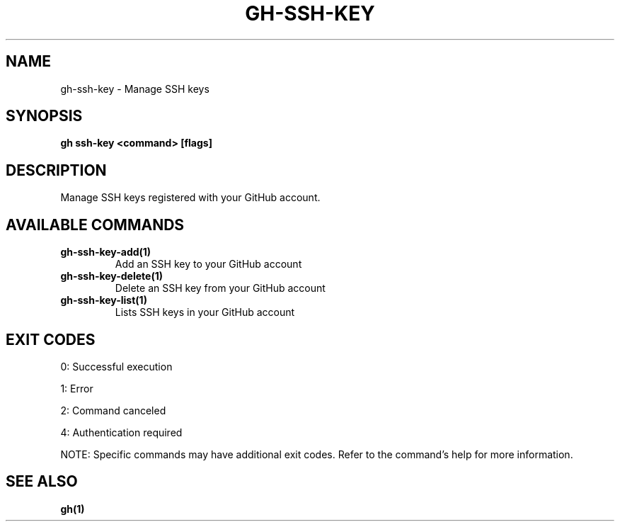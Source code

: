 .nh
.TH "GH-SSH-KEY" "1" "Aug 2024" "GitHub CLI 2.55.0" "GitHub CLI manual"

.SH NAME
.PP
gh-ssh-key - Manage SSH keys


.SH SYNOPSIS
.PP
\fBgh ssh-key <command> [flags]\fR


.SH DESCRIPTION
.PP
Manage SSH keys registered with your GitHub account.


.SH AVAILABLE COMMANDS
.TP
\fBgh-ssh-key-add(1)\fR
Add an SSH key to your GitHub account

.TP
\fBgh-ssh-key-delete(1)\fR
Delete an SSH key from your GitHub account

.TP
\fBgh-ssh-key-list(1)\fR
Lists SSH keys in your GitHub account


.SH EXIT CODES
.PP
0: Successful execution

.PP
1: Error

.PP
2: Command canceled

.PP
4: Authentication required

.PP
NOTE: Specific commands may have additional exit codes. Refer to the command's help for more information.


.SH SEE ALSO
.PP
\fBgh(1)\fR
